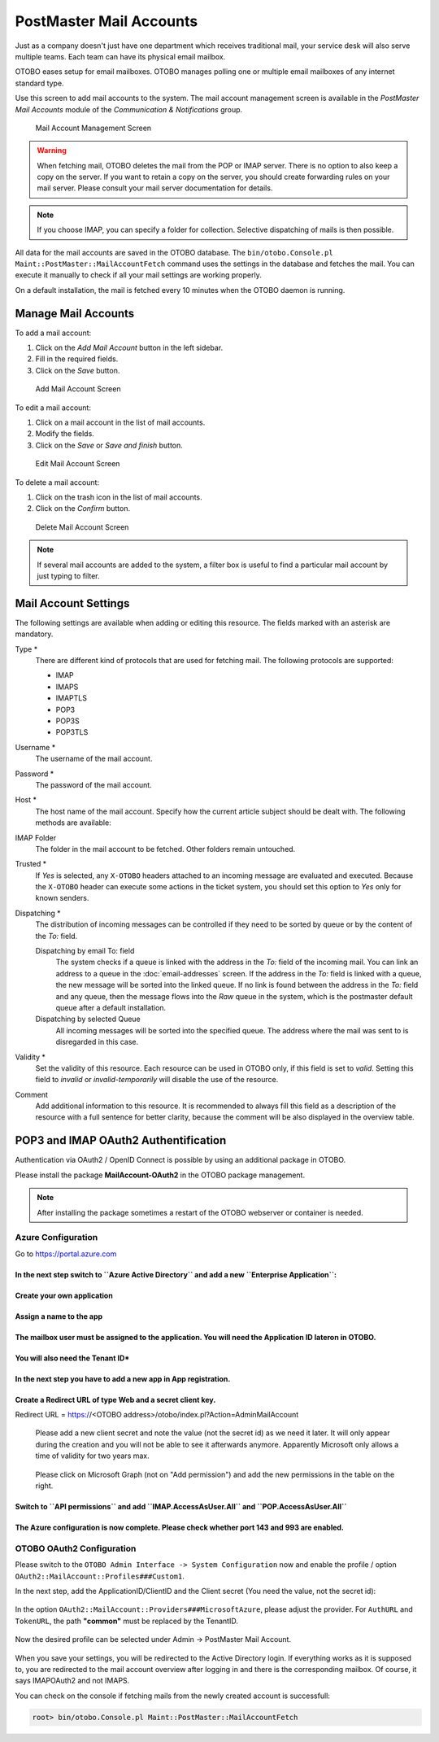 PostMaster Mail Accounts
========================

Just as a company doesn't just have one department which receives traditional mail, your service desk will also serve multiple teams. Each team can have its physical email mailbox.

OTOBO eases setup for email mailboxes. OTOBO manages polling one or multiple email mailboxes of any internet standard type.

Use this screen to add mail accounts to the system. The mail account management screen is available in the *PostMaster Mail Accounts* module of the *Communication & Notifications* group.

.. figure:: images/postmaster-mail-account-management.png
   :alt: Mail Account Management Screen

   Mail Account Management Screen

.. warning::
   When fetching mail, OTOBO deletes the mail from the POP or IMAP server. There is no option to also keep a copy on the server. If you want to retain a copy on the server, you should create forwarding rules on your mail server. Please consult your mail server documentation for details.

.. note::

   If you choose IMAP, you can specify a folder for collection. Selective dispatching of mails is then possible.

All data for the mail accounts are saved in the OTOBO database. The ``bin/otobo.Console.pl Maint::PostMaster::MailAccountFetch`` command uses the settings in the database and fetches the mail. You can execute it manually to check if all your mail settings are working properly.

On a default installation, the mail is fetched every 10 minutes when the OTOBO daemon is running.


Manage Mail Accounts
--------------------

To add a mail account:

1. Click on the *Add Mail Account* button in the left sidebar.
2. Fill in the required fields.
3. Click on the *Save* button.

.. figure:: images/postmaster-mail-account-add.png
   :alt: Add Mail Account Screen

   Add Mail Account Screen

To edit a mail account:

1. Click on a mail account in the list of mail accounts.
2. Modify the fields.
3. Click on the *Save* or *Save and finish* button.

.. figure:: images/postmaster-mail-account-edit.png
   :alt: Edit Mail Account Screen

   Edit Mail Account Screen

To delete a mail account:

1. Click on the trash icon in the list of mail accounts.
2. Click on the *Confirm* button.

.. figure:: images/postmaster-mail-account-delete.png
   :alt: Delete Mail Account Screen

   Delete Mail Account Screen

.. note::

   If several mail accounts are added to the system, a filter box is useful to find a particular mail account by just typing to filter.


Mail Account Settings
---------------------

The following settings are available when adding or editing this resource. The fields marked with an asterisk are mandatory.

Type \*
   There are different kind of protocols that are used for fetching mail. The following protocols are supported:

   - IMAP
   - IMAPS
   - IMAPTLS
   - POP3
   - POP3S
   - POP3TLS

Username \*
   The username of the mail account.

Password \*
   The password of the mail account.

Host \*
   The host name of the mail account.
   Specify how the current article subject should be dealt with. The following methods are available:

IMAP Folder
   The folder in the mail account to be fetched. Other folders remain untouched.

Trusted \*
   If *Yes* is selected, any ``X-OTOBO`` headers attached to an incoming message are evaluated and executed. Because the ``X-OTOBO`` header can execute some actions in the ticket system, you should set this option to *Yes* only for known senders.

   .. seealso::
      The ``X-OTOBO`` headers are explained in the filter conditions of :doc:`postmaster-filters`.

Dispatching \*
   The distribution of incoming messages can be controlled if they need to be sorted by queue or by the content of the *To:* field.

   Dispatching by email To: field
      The system checks if a queue is linked with the address in the *To:* field of the incoming mail. You can link an address to a queue in the :doc:`email-addresses` screen. If the address in the *To:* field is linked with a queue, the new message will be sorted into the linked queue. If no link is found between the address in the *To:* field and any queue, then the message flows into the *Raw* queue in the system, which is the postmaster default queue after a default installation.

      .. seealso::

         The postmaster default queue can be changed in system configuration setting ``PostmasterDefaultQueue``.

   Dispatching by selected Queue
      All incoming messages will be sorted into the specified queue. The address where the mail was sent to is disregarded in this case.

Validity \*
   Set the validity of this resource. Each resource can be used in OTOBO only, if this field is set to *valid*. Setting this field to *invalid* or *invalid-temporarily* will disable the use of the resource.

Comment
   Add additional information to this resource. It is recommended to always fill this field as a description of the resource with a full sentence for better clarity, because the comment will be also displayed in the overview table.
   
   
POP3 and IMAP OAuth2 Authentification
-------------------------------------

Authentication via OAuth2 / OpenID Connect is possible by using an additional package in OTOBO.

Please install the package **MailAccount-OAuth2** in the OTOBO package management.

.. note::

    After installing the package sometimes a restart of the OTOBO webserver or container is needed.
    

Azure Configuration
~~~~~~~~~~~~~~~~~~~ 

Go to https://portal.azure.com

**In the next step switch to ``Azure Active Directory`` and add a new ``Enterprise Application``:**
"""""""""""""""""""""""""

.. figure:: images/oauth2-001.png
   :alt: OAuth2 Azure Configuration
   
.. figure:: images/oauth2-002.png
   :alt: OAuth2 Azure Configuration
   
**Create your own application**
"""""""""""""""""""""""""
   
.. figure:: images/oauth2-003.png
   :alt: OAuth2 Azure Configuration
   
**Assign a name to the app**
"""""""""""""""""""""""""

.. figure:: images/oauth2-004.png
   :alt: OAuth2 Azure Configuration
   
**The mailbox user must be assigned to the application. You will need the Application ID lateron in OTOBO.**
"""""""""""""""""""""""""

.. figure:: images/oauth2-005.png
   :alt: OAuth2 Azure Configuration
   
**You will also need the Tenant ID***
"""""""""""""""""""""""""

.. figure:: images/oauth2-006.png
   :alt: OAuth2 Azure Configuration
   
**In the next step you have to add a new app in App registration.**
"""""""""""""""""""""""""

.. figure:: images/oauth2-007.png
   :alt: OAuth2 Azure Configuration
   
**Create a Redirect URL of type Web and a secret client key.**
"""""""""""""""""""""""""
Redirect URL = https://<OTOBO address>/otobo/index.pl?Action=AdminMailAccount

.. figure:: images/oauth2-008.png
   :alt: OAuth2 Azure Configuration
   
.. figure:: images/oauth2-009.png
   :alt: OAuth2 Azure Configuration
   
   Please add a new client secret and note the value (not the secret id) as we need it later. It will only appear during the creation and you will not be able to see it afterwards anymore. Apparently Microsoft only allows a time of validity for two years max.
   
.. figure:: images/oauth2-010.png
   :alt: OAuth2 Azure Configuration
   
   Please click on Microsoft Graph (not on "Add permission") and add the new permissions in the table on the right.
   
**Switch to ``API permissions`` and add ``IMAP.AccessAsUser.All`` and ``POP.AccessAsUser.All``**
"""""""""""""""""""""""""

.. figure:: images/oauth2-011.png
   :alt: OAuth2 Azure Configuration
   
**The Azure configuration is now complete. Please check whether port 143 and 993 are enabled.**
"""""""""""""""""""""""""

OTOBO OAuth2 Configuration
~~~~~~~~~~~~~~~~~~~ 

Please switch to the ``OTOBO Admin Interface -> System Configuration`` now and enable the profile / option ``OAuth2::MailAccount::Profiles###Custom1``.

In the next step, add the ApplicationID/ClientID and the Client secret (You need the value, not the secret id):

.. figure:: images/oauth2-012.png
   :alt: OAuth2 Azure Configuration
   
In the option ``OAuth2::MailAccount::Providers###MicrosoftAzure``, please adjust the provider. For ``AuthURL`` and ``TokenURL``, the path **"common"** must be replaced by the TenantID. 
   
.. figure:: images/oauth2-013.png
   :alt: OAuth2 Azure Configuration
   
Now the desired profile can be selected under Admin -> PostMaster Mail Account.
   
.. figure:: images/oauth2-014.png
   :alt: OAuth2 Azure Configuration
   
When you save your settings, you will be redirected to the Active Directory login.  If everything works as it is supposed to, you are redirected to the mail account overview after logging in and there is the corresponding mailbox. Of course, it says IMAPOAuth2 and not IMAPS.

You can check on the console if fetching mails from the newly created account is successfull:

.. code-block:: bash

    root> bin/otobo.Console.pl Maint::PostMaster::MailAccountFetch
